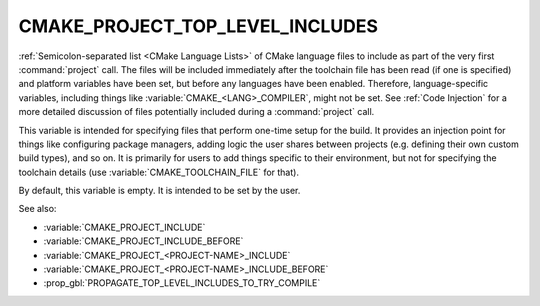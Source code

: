 CMAKE_PROJECT_TOP_LEVEL_INCLUDES
--------------------------------

.. versionadded:: 3.24

:ref:`Semicolon-separated list <CMake Language Lists>` of CMake language
files to include as part of the very first :command:`project` call.
The files will be included immediately after the toolchain file has been read
(if one is specified) and platform variables have been set, but before any
languages have been enabled. Therefore, language-specific variables,
including things like :variable:`CMAKE_<LANG>_COMPILER`, might not be set.
See :ref:`Code Injection` for a more detailed discussion of files potentially
included during a :command:`project` call.

.. versionadded:: 3.29
  This variable can also now refer to module names to be found in
  :variable:`CMAKE_MODULE_PATH` or builtin to CMake.

This variable is intended for specifying files that perform one-time setup
for the build. It provides an injection point for things like configuring
package managers, adding logic the user shares between projects (e.g. defining
their own custom build types), and so on. It is primarily for users to add
things specific to their environment, but not for specifying the toolchain
details (use :variable:`CMAKE_TOOLCHAIN_FILE` for that).

By default, this variable is empty.  It is intended to be set by the user.

See also:

* :variable:`CMAKE_PROJECT_INCLUDE`
* :variable:`CMAKE_PROJECT_INCLUDE_BEFORE`
* :variable:`CMAKE_PROJECT_<PROJECT-NAME>_INCLUDE`
* :variable:`CMAKE_PROJECT_<PROJECT-NAME>_INCLUDE_BEFORE`
* :prop_gbl:`PROPAGATE_TOP_LEVEL_INCLUDES_TO_TRY_COMPILE`
